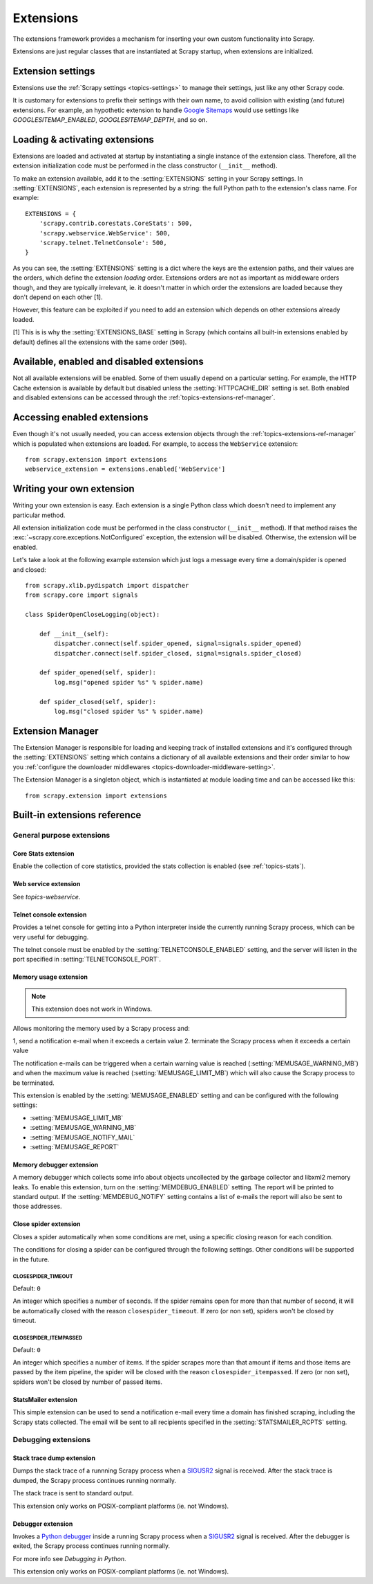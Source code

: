 .. _topics-extensions:

==========
Extensions
==========

The extensions framework provides a mechanism for inserting your own
custom functionality into Scrapy. 

Extensions are just regular classes that are instantiated at Scrapy startup,
when extensions are initialized.

Extension settings
==================

Extensions use the :ref:`Scrapy settings <topics-settings>` to manage their
settings, just like any other Scrapy code.

It is customary for extensions to prefix their settings with their own name, to
avoid collision with existing (and future) extensions. For example, an
hypothetic extension to handle `Google Sitemaps`_ would use settings like
`GOOGLESITEMAP_ENABLED`, `GOOGLESITEMAP_DEPTH`, and so on.

.. _Google Sitemaps: http://en.wikipedia.org/wiki/Sitemaps

Loading & activating extensions
===============================

Extensions are loaded and activated at startup by instantiating a single
instance of the extension class. Therefore, all the extension initialization
code must be performed in the class constructor (``__init__`` method).

To make an extension available, add it to the :setting:`EXTENSIONS` setting in
your Scrapy settings. In :setting:`EXTENSIONS`, each extension is represented
by a string: the full Python path to the extension's class name. For example::

    EXTENSIONS = {
        'scrapy.contrib.corestats.CoreStats': 500,
        'scrapy.webservice.WebService': 500,
        'scrapy.telnet.TelnetConsole': 500,
    }


As you can see, the :setting:`EXTENSIONS` setting is a dict where the keys are
the extension paths, and their values are the orders, which define the
extension *loading* order. Extensions orders are not as important as middleware
orders though, and they are typically irrelevant, ie. it doesn't matter in
which order the extensions are loaded because they don't depend on each other
[1].

However, this feature can be exploited if you need to add an extension which
depends on other extensions already loaded.

[1] This is is why the :setting:`EXTENSIONS_BASE` setting in Scrapy (which
contains all built-in extensions enabled by default) defines all the extensions
with the same order (``500``).

Available, enabled and disabled extensions
==========================================

Not all available extensions will be enabled. Some of them usually depend on a
particular setting. For example, the HTTP Cache extension is available by default
but disabled unless the :setting:`HTTPCACHE_DIR` setting is set.  Both enabled
and disabled extensions can be accessed through the
:ref:`topics-extensions-ref-manager`.

Accessing enabled extensions
============================

Even though it's not usually needed, you can access extension objects through
the :ref:`topics-extensions-ref-manager` which is populated when extensions are
loaded.  For example, to access the ``WebService`` extension::

    from scrapy.extension import extensions
    webservice_extension = extensions.enabled['WebService']

.. see also::

    :ref:`topics-extensions-ref-manager`, for the complete Extension Manager
    reference.

Writing your own extension
==========================

Writing your own extension is easy. Each extension is a single Python class
which doesn't need to implement any particular method. 

All extension initialization code must be performed in the class constructor
(``__init__`` method). If that method raises the
:exc:`~scrapy.core.exceptions.NotConfigured` exception, the extension will be
disabled. Otherwise, the extension will be enabled.

Let's take a look at the following example extension which just logs a message
every time a domain/spider is opened and closed::

    from scrapy.xlib.pydispatch import dispatcher
    from scrapy.core import signals

    class SpiderOpenCloseLogging(object):

        def __init__(self):
            dispatcher.connect(self.spider_opened, signal=signals.spider_opened)
            dispatcher.connect(self.spider_closed, signal=signals.spider_closed)

        def spider_opened(self, spider):
            log.msg("opened spider %s" % spider.name)

        def spider_closed(self, spider):
            log.msg("closed spider %s" % spider.name)


.. _topics-extensions-ref-manager:

Extension Manager
=================

.. module:: scrapy.extension
   :synopsis: The extension manager

The Extension Manager is responsible for loading and keeping track of installed
extensions and it's configured through the :setting:`EXTENSIONS` setting which
contains a dictionary of all available extensions and their order similar to
how you :ref:`configure the downloader middlewares
<topics-downloader-middleware-setting>`.

.. class:: ExtensionManager

    The Extension Manager is a singleton object, which is instantiated at module
    loading time and can be accessed like this::

        from scrapy.extension import extensions

    .. attribute:: loaded

        A boolean which is True if extensions are already loaded or False if
        they're not.

    .. attribute:: enabled

        A dict with the enabled extensions. The keys are the extension class names,
        and the values are the extension objects. Example::

            >>> from scrapy.extension import extensions
            >>> extensions.load()
            >>> print extensions.enabled
            {'CoreStats': <scrapy.contrib.corestats.CoreStats object at 0x9e272ac>,
             'WebService': <scrapy.management.telnet.TelnetConsole instance at 0xa05670c>,
            ...

    .. attribute:: disabled

        A dict with the disabled extensions. The keys are the extension class names,
        and the values are the extension class paths (because objects are never
        instantiated for disabled extensions). Example::

            >>> from scrapy.extension import extensions
            >>> extensions.load()
            >>> print extensions.disabled
            {'MemoryDebugger': 'scrapy.contrib.memdebug.MemoryDebugger',
             'MyExtension': 'myproject.extensions.MyExtension',
            ...

    .. method:: load()

        Load the available extensions configured in the :setting:`EXTENSIONS`
        setting. On a standard run, this method is usually called by the Execution
        Manager, but you may need to call it explicitly if you're dealing with
        code outside Scrapy.

    .. method:: reload()

        Reload the available extensions. See :meth:`load`.


.. _topics-extensions-ref:

Built-in extensions reference
=============================

General purpose extensions
--------------------------

Core Stats extension
~~~~~~~~~~~~~~~~~~~~

.. module:: scrapy.contrib.corestats.corestats
   :synopsis: Core stats collection

.. class:: CoreStats

Enable the collection of core statistics, provided the stats collection is
enabled (see :ref:`topics-stats`).

.. _topics-extensions-ref-webservice:

Web service extension
~~~~~~~~~~~~~~~~~~~~~

.. module:: scrapy.webservice
   :synopsis: Web service

.. class:: scrapy.webservice.WebService

See `topics-webservice`.

.. _topics-extensions-ref-telnetconsole:

Telnet console extension
~~~~~~~~~~~~~~~~~~~~~~~~

.. module:: scrapy.telnet
   :synopsis: Telnet console 

.. class:: scrapy.telnet.TelnetConsole

Provides a telnet console for getting into a Python interpreter inside the
currently running Scrapy process, which can be very useful for debugging. 

The telnet console must be enabled by the :setting:`TELNETCONSOLE_ENABLED`
setting, and the server will listen in the port specified in
:setting:`TELNETCONSOLE_PORT`.

.. _topics-extensions-ref-memusage:

Memory usage extension
~~~~~~~~~~~~~~~~~~~~~~

.. module:: scrapy.contrib.memusage
   :synopsis: Memory usage extension

.. class:: scrapy.contrib.memusage.MemoryUsage

.. note:: This extension does not work in Windows.

Allows monitoring the memory used by a Scrapy process and:

1, send a notification e-mail when it exceeds a certain value
2. terminate the Scrapy process when it exceeds a certain value 

The notification e-mails can be triggered when a certain warning value is
reached (:setting:`MEMUSAGE_WARNING_MB`) and when the maximum value is reached
(:setting:`MEMUSAGE_LIMIT_MB`) which will also cause the Scrapy process to be
terminated.

This extension is enabled by the :setting:`MEMUSAGE_ENABLED` setting and
can be configured with the following settings:

* :setting:`MEMUSAGE_LIMIT_MB`
* :setting:`MEMUSAGE_WARNING_MB`
* :setting:`MEMUSAGE_NOTIFY_MAIL`
* :setting:`MEMUSAGE_REPORT`

Memory debugger extension
~~~~~~~~~~~~~~~~~~~~~~~~~

.. module:: scrapy.contrib.memdebug
   :synopsis: Memory debugger extension

.. class:: scrapy.contrib.memdebug.MemoryDebugger

A memory debugger which collects some info about objects uncollected by the
garbage collector and libxml2 memory leaks. To enable this extension, turn on
the :setting:`MEMDEBUG_ENABLED` setting. The report will be printed to standard
output. If the :setting:`MEMDEBUG_NOTIFY` setting contains a list of e-mails the
report will also be sent to those addresses.

Close spider extension
~~~~~~~~~~~~~~~~~~~~~~

.. module:: scrapy.contrib.closespider
   :synopsis: Close spider extension

.. class:: scrapy.contrib.closespider.CloseSpider

Closes a spider automatically when some conditions are met, using a specific
closing reason for each condition.

The conditions for closing a spider can be configured through the following
settings. Other conditions will be supported in the future.

.. setting:: CLOSESPIDER_TIMEOUT

CLOSESPIDER_TIMEOUT
"""""""""""""""""""

Default: ``0``

An integer which specifies a number of seconds. If the spider remains open for
more than that number of second, it will be automatically closed with the
reason ``closespider_timeout``. If zero (or non set), spiders won't be closed by
timeout.

.. setting:: CLOSESPIDER_ITEMPASSED

CLOSESPIDER_ITEMPASSED
""""""""""""""""""""""

Default: ``0``

An integer which specifies a number of items. If the spider scrapes more than
that amount if items and those items are passed by the item pipeline, the
spider will be closed with the reason ``closespider_itempassed``. If zero (or
non set), spiders won't be closed by number of passed items.

StatsMailer extension
~~~~~~~~~~~~~~~~~~~~~

.. module:: scrapy.contrib.statsmailer
   :synopsis: StatsMailer extension

.. class:: scrapy.contrib.statsmailer.StatsMailer

This simple extension can be used to send a notification e-mail every time a
domain has finished scraping, including the Scrapy stats collected. The email
will be sent to all recipients specified in the :setting:`STATSMAILER_RCPTS`
setting.

.. module:: scrapy.contrib.debug
   :synopsis: Extensions for debugging Scrapy

Debugging extensions
--------------------

Stack trace dump extension
~~~~~~~~~~~~~~~~~~~~~~~~~~

.. class:: scrapy.contrib.debug.StackTraceDump

Dumps the stack trace of a runnning Scrapy process when a `SIGUSR2`_ signal is
received. After the stack trace is dumped, the Scrapy process continues running
normally.

The stack trace is sent to standard output.

This extension only works on POSIX-compliant platforms (ie. not Windows).

.. _SIGUSR2: http://en.wikipedia.org/wiki/SIGUSR1_and_SIGUSR2

Debugger extension
~~~~~~~~~~~~~~~~~~

.. class:: scrapy.contrib.debug.Debugger

Invokes a `Python debugger`_ inside a running Scrapy process when a `SIGUSR2`_
signal is received. After the debugger is exited, the Scrapy process continues
running normally.

For more info see `Debugging in Python`.

This extension only works on POSIX-compliant platforms (ie. not Windows).

.. _Python debugger: http://docs.python.org/library/pdb.html
.. _Debugging in Python: http://www.ferg.org/papers/debugging_in_python.html
